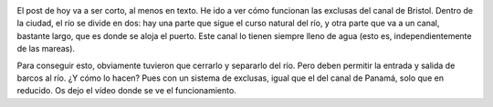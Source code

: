 .. title: El Canal de Bristol
.. slug: exclusas
.. date: 2016-08-29 18:47:53 UTC+01:00
.. tags: exclusas, barcos
.. category: turismo
.. link:
.. description: Funcionamiento de las exclusas del canal
.. type: text


.. image:: /images/mapa-exclusas.png
   :width: 50%
   :align: center

El post de hoy va a ser corto, al menos en texto. He ido a ver cómo
funcionan las exclusas del canal de Bristol. Dentro de la ciudad, el
río se divide en dos: hay una parte que sigue el curso natural del
río, y otra parte que va a un canal, bastante largo, que es donde se
aloja el puerto. Este canal lo tienen siempre lleno de agua (esto es,
independientemente de las mareas).

Para conseguir esto, obviamente
tuvieron que cerrarlo y separarlo del río. Pero deben permitir la
entrada y salida de barcos al río. ¿Y cómo lo hacen? Pues con un
sistema de exclusas, igual que el del canal de Panamá, solo que en
reducido. Os dejo el vídeo donde se ve el funcionamiento.

.. youtube:: -MWsEC-31UU
